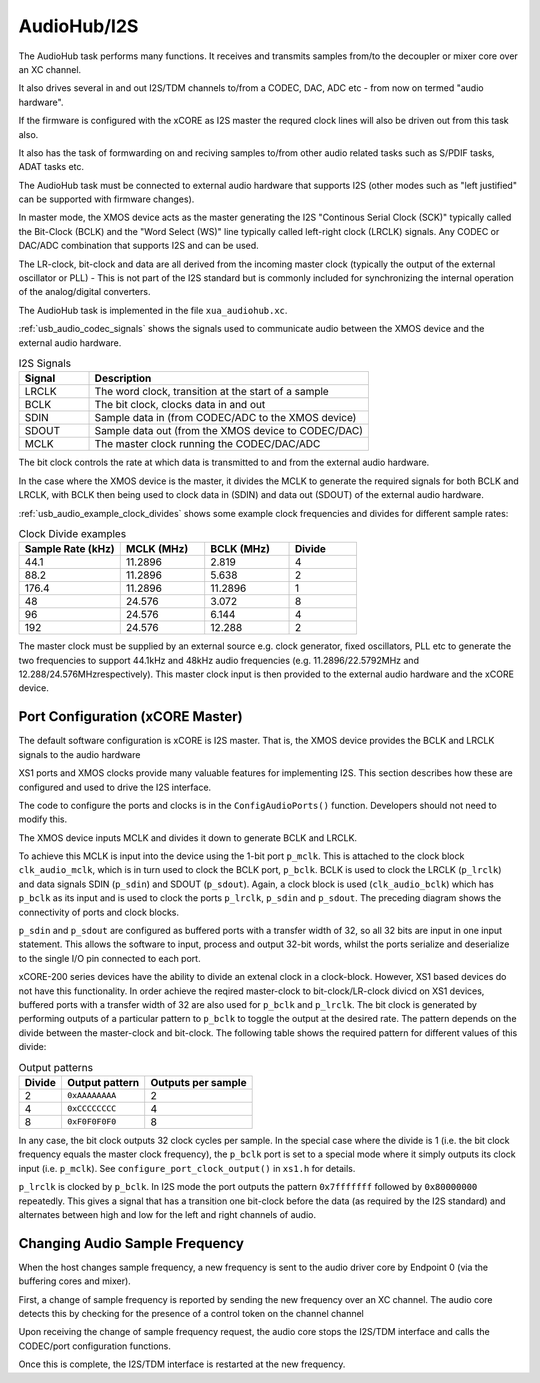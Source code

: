 .. _usb_audio_sec_audio:

AudioHub/I2S
............

The AudioHub task performs many functions. It receives and transmits samples from/to the decoupler or mixer core over an XC channel.

It also drives several in and out I2S/TDM channels to/from a CODEC, DAC, ADC etc - from now on termed "audio hardware".

If the firmware is configured with the xCORE as I2S master the requred clock lines will also be driven out from this task also. 

It also has the task of formwarding on and reciving samples to/from other audio related tasks such as S/PDIF tasks, ADAT tasks etc.

The AudioHub task must be connected to external audio hardware that supports I2S (other modes such as "left justified" can be supported with firmware changes). 

In master mode, the XMOS device acts as the master generating the I2S "Continous Serial Clock (SCK)" typically called the Bit-Clock (BCLK) and the "Word Select (WS)" line typically called left-right clock (LRCLK) signals. Any CODEC or DAC/ADC combination that supports I2S and can be used.

The LR-clock, bit-clock and data are all derived from the incoming master clock (typically the output of the external oscillator or PLL) 
- This is not part of the I2S standard but is commonly included for synchronizing the internal operation of the analog/digital converters.

The AudioHub task is implemented in the file ``xua_audiohub.xc``.

:ref:`usb_audio_codec_signals` shows the signals used to communicate audio between the XMOS device and the external audio hardware.

.. _usb_audio_codec_signals:

.. list-table:: I2S Signals
   :header-rows: 1
   :widths: 20 80
  
   * - Signal
     - Description
   * - LRCLK 
     - The word clock, transition at the start of a sample
   * - BCLK     
     - The bit clock, clocks data in and out
   * - SDIN
     - Sample data in (from CODEC/ADC to the XMOS device)
   * - SDOUT 
     - Sample data out (from the XMOS device to CODEC/DAC)
   * - MCLK
     - The master clock running the CODEC/DAC/ADC

The bit clock controls the rate at which data is transmitted to and from the external audio hardware.

In the case where the XMOS device is the master, it divides the MCLK to generate the required signals for both BCLK and LRCLK,
with BCLK then being used to clock data in (SDIN) and data out (SDOUT) of the external audio hardware.

:ref:`usb_audio_example_clock_divides` shows some example clock frequencies and divides for different sample rates:

.. _usb_audio_example_clock_divides:

.. list-table:: Clock Divide examples
  :header-rows: 1
  :widths: 30 25 25 20

  * - Sample Rate (kHz)    
    - MCLK (MHz)
    - BCLK (MHz)
    - Divide
  * - 44.1  
    - 11.2896 
    - 2.819 
    - 4
  * - 88.2 
    - 11.2896
    - 5.638 
    - 2
  * - 176.4 
    - 11.2896
    - 11.2896 
    - 1
  * - 48 
    - 24.576 
    - 3.072 
    - 8
  * - 96 
    - 24.576 
    - 6.144 
    - 4
  * - 192 
    - 24.576 
    - 12.288 
    - 2

The master clock must be supplied by an external source e.g. clock generator, fixed oscillators, PLL etc to generate the two frequencies to support
44.1kHz and 48kHz audio frequencies (e.g. 11.2896/22.5792MHz and 12.288/24.576MHzrespectively).  This master clock input is then provided to the 
external audio hardware and the xCORE device. 


Port Configuration (xCORE Master)
+++++++++++++++++++++++++++++++++

The default software configuration is xCORE is I2S master.  That is, the XMOS device
provides the BCLK and LRCLK signals to the audio hardware

XS1 ports and XMOS clocks provide many valuable features for
implementing I2S. This section describes how these are configured
and used to drive the I2S interface.

.. only:: latex

  .. figure:: images/port_config.pdf

    Ports and Clocks (CODEC slave)

.. only:: html

  .. figure:: images/port_config.png

    Ports and Clocks (CODEC slave)

The code to configure the ports and clocks is in the
``ConfigAudioPorts()`` function. Developers should not need to modify 
this.

The XMOS device inputs MCLK and divides
it down to generate BCLK and LRCLK. 


To achieve this MCLK is input
into the device using the 1-bit port ``p_mclk``. This is attached to the clock block ``clk_audio_mclk``, which is in
turn used to clock the BCLK port, ``p_bclk``. BCLK is used to clock the LRCLK (``p_lrclk``) and data signals SDIN (``p_sdin``) and SDOUT (``p_sdout``). Again, a clock block is used (``clk_audio_bclk``) which has ``p_bclk`` as its input and is used to clock the ports ``p_lrclk``, ``p_sdin`` and ``p_sdout``.
The preceding diagram shows the connectivity of ports and clock
blocks.


``p_sdin`` and ``p_sdout`` are configured as
buffered ports with a transfer width of 32, so all 32 bits are
input in one input statement. This allows the software to input,
process and output 32-bit words, whilst the ports serialize and
deserialize to the single I/O pin connected to each port.

xCORE-200 series devices have the ability to divide an extenal clock in a clock-block.
However, XS1 based devices do not have this functionality. In order achieve the reqired master-clock
to bit-clock/LR-clock divicd on XS1 devices, buffered ports with a transfer width of 32 are also 
used for ``p_bclk`` and ``p_lrclk``. The bit 
clock is generated by performing outputs of a particular pattern to ``p_bclk`` to toggle
the output at the desired rate. The pattern depends on the divide between the master-clock and bit-clock. 
The following table shows the required pattern for different values of this divide:

.. list-table:: Output patterns
   :header-rows: 1

   * - Divide 
     - Output pattern 
     - Outputs per sample
   * - 2 
     - ``0xAAAAAAAA`` 
     - 2
   * - 4 
     - ``0xCCCCCCCC`` 
     - 4
   * - 8 
     - ``0xF0F0F0F0`` 
     - 8



In any case, the bit clock outputs 32 clock cycles per sample. In the
special case where the divide is 1 (i.e. the bit clock frequency equals 
the master clock frequency), the ``p_bclk`` port is set to a special
mode where it simply outputs its clock input (i.e. ``p_mclk``).  
See ``configure_port_clock_output()`` in ``xs1.h`` for details.

``p_lrclk`` is clocked by ``p_bclk``. In I2S mode the port outputs the pattern ``0x7fffffff``
followed by ``0x80000000`` repeatedly. This gives a signal that has a transition one bit-clock
before the data (as required by the I2S standard) and alternates between high and low for the
left and right channels of audio.

Changing Audio Sample Frequency
+++++++++++++++++++++++++++++++

.. _usb_audio_sec_chang-audio-sample:

When the host changes sample frequency, a new frequency is sent to
the audio driver core by Endpoint 0 (via the buffering cores and mixer).

First, a change of sample frequency is reported by
sending the new frequency over an XC channel. The audio core
detects this by checking for the presence of a control token on the channel channel 

Upon receiving the change of sample frequency request, the audio
core stops the I2S/TDM interface and calls the CODEC/port configuration 
functions. 

Once this is complete, the I2S/TDM interface is restarted at the new frequency.



